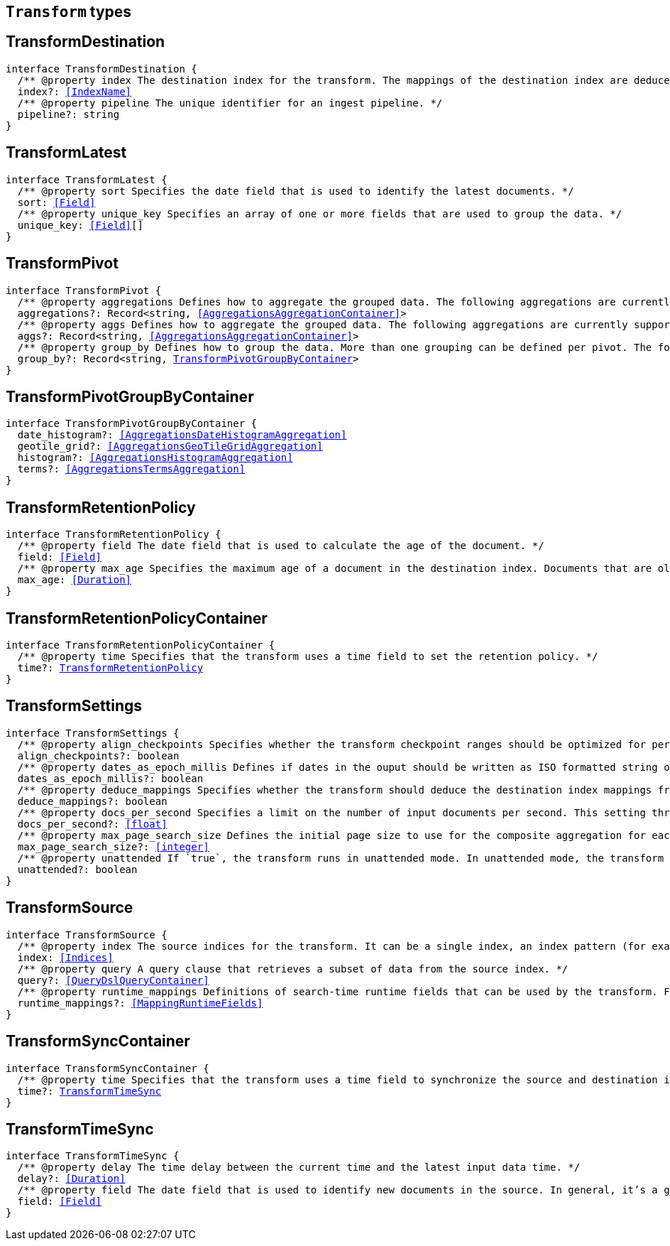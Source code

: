 [[reference-shared-types-transform-types]]

== `Transform` types

////////
===========================================================================================================================
||                                                                                                                       ||
||                                                                                                                       ||
||                                                                                                                       ||
||        ██████╗ ███████╗ █████╗ ██████╗ ███╗   ███╗███████╗                                                            ||
||        ██╔══██╗██╔════╝██╔══██╗██╔══██╗████╗ ████║██╔════╝                                                            ||
||        ██████╔╝█████╗  ███████║██║  ██║██╔████╔██║█████╗                                                              ||
||        ██╔══██╗██╔══╝  ██╔══██║██║  ██║██║╚██╔╝██║██╔══╝                                                              ||
||        ██║  ██║███████╗██║  ██║██████╔╝██║ ╚═╝ ██║███████╗                                                            ||
||        ╚═╝  ╚═╝╚══════╝╚═╝  ╚═╝╚═════╝ ╚═╝     ╚═╝╚══════╝                                                            ||
||                                                                                                                       ||
||                                                                                                                       ||
||    This file is autogenerated, DO NOT send pull requests that changes this file directly.                             ||
||    You should update the script that does the generation, which can be found in:                                      ||
||    https://github.com/elastic/elastic-client-generator-js                                                             ||
||                                                                                                                       ||
||    You can run the script with the following command:                                                                 ||
||       npm run elasticsearch -- --version <version>                                                                    ||
||                                                                                                                       ||
||                                                                                                                       ||
||                                                                                                                       ||
===========================================================================================================================
////////
++++
<style>
.lang-ts a.xref {
  text-decoration: underline !important;
}
</style>
++++


[discrete]
[[TransformDestination]]
== TransformDestination

[source,ts,subs=+macros]
----
interface TransformDestination {
  pass:[/**] @property index The destination index for the transform. The mappings of the destination index are deduced based on the source fields when possible. If alternate mappings are required, use the create index API prior to starting the transform. */
  index?: <<IndexName>>
  pass:[/**] @property pipeline The unique identifier for an ingest pipeline. */
  pipeline?: string
}
----

[discrete]
[[TransformLatest]]
== TransformLatest

[source,ts,subs=+macros]
----
interface TransformLatest {
  pass:[/**] @property sort Specifies the date field that is used to identify the latest documents. */
  sort: <<Field>>
  pass:[/**] @property unique_key Specifies an array of one or more fields that are used to group the data. */
  unique_key: <<Field>>[]
}
----

[discrete]
[[TransformPivot]]
== TransformPivot

[source,ts,subs=+macros]
----
interface TransformPivot {
  pass:[/**] @property aggregations Defines how to aggregate the grouped data. The following aggregations are currently supported: average, bucket script, bucket selector, cardinality, filter, geo bounds, geo centroid, geo line, max, median absolute deviation, min, missing, percentiles, rare terms, scripted metric, stats, sum, terms, top metrics, value count, weighted average. */
  aggregations?: Record<string, <<AggregationsAggregationContainer>>>
  pass:[/**] @property aggs Defines how to aggregate the grouped data. The following aggregations are currently supported: average, bucket script, bucket selector, cardinality, filter, geo bounds, geo centroid, geo line, max, median absolute deviation, min, missing, percentiles, rare terms, scripted metric, stats, sum, terms, top metrics, value count, weighted average. */
  aggs?: Record<string, <<AggregationsAggregationContainer>>>
  pass:[/**] @property group_by Defines how to group the data. More than one grouping can be defined per pivot. The following groupings are currently supported: date histogram, geotile grid, histogram, terms. */
  group_by?: Record<string, <<TransformPivotGroupByContainer>>>
}
----

[discrete]
[[TransformPivotGroupByContainer]]
== TransformPivotGroupByContainer

[source,ts,subs=+macros]
----
interface TransformPivotGroupByContainer {
  date_histogram?: <<AggregationsDateHistogramAggregation>>
  geotile_grid?: <<AggregationsGeoTileGridAggregation>>
  histogram?: <<AggregationsHistogramAggregation>>
  terms?: <<AggregationsTermsAggregation>>
}
----

[discrete]
[[TransformRetentionPolicy]]
== TransformRetentionPolicy

[source,ts,subs=+macros]
----
interface TransformRetentionPolicy {
  pass:[/**] @property field The date field that is used to calculate the age of the document. */
  field: <<Field>>
  pass:[/**] @property max_age Specifies the maximum age of a document in the destination index. Documents that are older than the configured value are removed from the destination index. */
  max_age: <<Duration>>
}
----

[discrete]
[[TransformRetentionPolicyContainer]]
== TransformRetentionPolicyContainer

[source,ts,subs=+macros]
----
interface TransformRetentionPolicyContainer {
  pass:[/**] @property time Specifies that the transform uses a time field to set the retention policy. */
  time?: <<TransformRetentionPolicy>>
}
----

[discrete]
[[TransformSettings]]
== TransformSettings

[source,ts,subs=+macros]
----
interface TransformSettings {
  pass:[/**] @property align_checkpoints Specifies whether the transform checkpoint ranges should be optimized for performance. Such optimization can align checkpoint ranges with the date histogram interval when date histogram is specified as a group source in the transform config. As a result, less document updates in the destination index will be performed thus improving overall performance. */
  align_checkpoints?: boolean
  pass:[/**] @property dates_as_epoch_millis Defines if dates in the ouput should be written as ISO formatted string or as millis since epoch. epoch_millis was the default for transforms created before version 7.11. For compatible output set this value to `true`. */
  dates_as_epoch_millis?: boolean
  pass:[/**] @property deduce_mappings Specifies whether the transform should deduce the destination index mappings from the transform configuration. */
  deduce_mappings?: boolean
  pass:[/**] @property docs_per_second Specifies a limit on the number of input documents per second. This setting throttles the transform by adding a wait time between search requests. The default value is null, which disables throttling. */
  docs_per_second?: <<float>>
  pass:[/**] @property max_page_search_size Defines the initial page size to use for the composite aggregation for each checkpoint. If circuit breaker exceptions occur, the page size is dynamically adjusted to a lower value. The minimum value is `10` and the maximum is `65,536`. */
  max_page_search_size?: <<integer>>
  pass:[/**] @property unattended If `true`, the transform runs in unattended mode. In unattended mode, the transform retries indefinitely in case of an error which means the transform never fails. Setting the number of retries other than infinite fails in validation. */
  unattended?: boolean
}
----

[discrete]
[[TransformSource]]
== TransformSource

[source,ts,subs=+macros]
----
interface TransformSource {
  pass:[/**] @property index The source indices for the transform. It can be a single index, an index pattern (for example, `"my-index-*""`), an array of indices (for example, `["my-index-000001", "my-index-000002"]`), or an array of index patterns (for example, `["my-index-*", "my-other-index-*"]`. For remote indices use the syntax `"remote_name:index_name"`. If any indices are in remote clusters then the master node and at least one transform node must have the `remote_cluster_client` node role. */
  index: <<Indices>>
  pass:[/**] @property query A query clause that retrieves a subset of data from the source index. */
  query?: <<QueryDslQueryContainer>>
  pass:[/**] @property runtime_mappings Definitions of search-time runtime fields that can be used by the transform. For search runtime fields all data nodes, including remote nodes, must be 7.12 or later. */
  runtime_mappings?: <<MappingRuntimeFields>>
}
----

[discrete]
[[TransformSyncContainer]]
== TransformSyncContainer

[source,ts,subs=+macros]
----
interface TransformSyncContainer {
  pass:[/**] @property time Specifies that the transform uses a time field to synchronize the source and destination indices. */
  time?: <<TransformTimeSync>>
}
----

[discrete]
[[TransformTimeSync]]
== TransformTimeSync

[source,ts,subs=+macros]
----
interface TransformTimeSync {
  pass:[/**] @property delay The time delay between the current time and the latest input data time. */
  delay?: <<Duration>>
  pass:[/**] @property field The date field that is used to identify new documents in the source. In general, it’s a good idea to use a field that contains the ingest timestamp. If you use a different field, you might need to set the delay such that it accounts for data transmission delays. */
  field: <<Field>>
}
----

